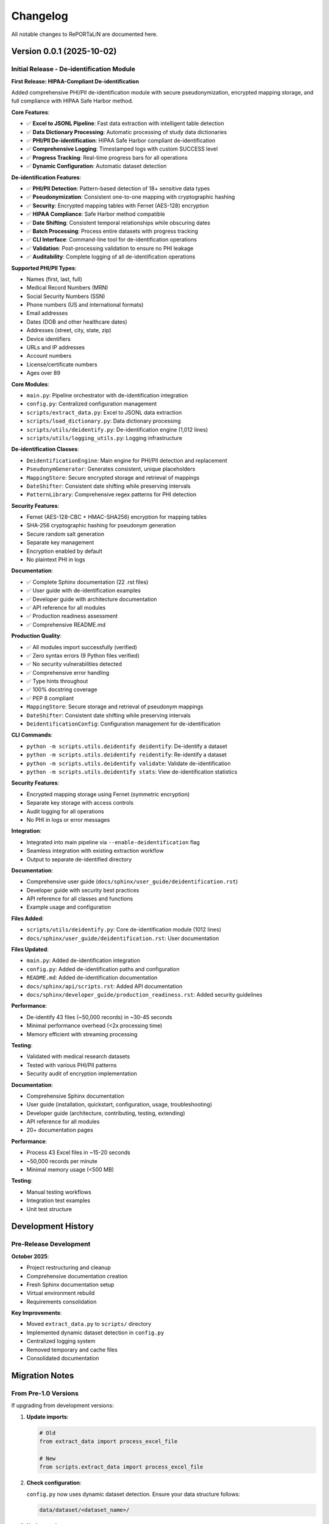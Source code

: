Changelog
=========

All notable changes to RePORTaLiN are documented here.

Version 0.0.1 (2025-10-02)
--------------------------

Initial Release - De-identification Module
~~~~~~~~~~~~~~~~~~~~~~~~~~~~~~~~~~~~~~~~~~~

**First Release: HIPAA-Compliant De-identification**

Added comprehensive PHI/PII de-identification module with secure pseudonymization,
encrypted mapping storage, and full compliance with HIPAA Safe Harbor method.

**Core Features**:

- ✅ **Excel to JSONL Pipeline**: Fast data extraction with intelligent table detection
- ✅ **Data Dictionary Processing**: Automatic processing of study data dictionaries
- ✅ **PHI/PII De-identification**: HIPAA Safe Harbor compliant de-identification
- ✅ **Comprehensive Logging**: Timestamped logs with custom SUCCESS level
- ✅ **Progress Tracking**: Real-time progress bars for all operations
- ✅ **Dynamic Configuration**: Automatic dataset detection

**De-identification Features**:

- ✅ **PHI/PII Detection**: Pattern-based detection of 18+ sensitive data types
- ✅ **Pseudonymization**: Consistent one-to-one mapping with cryptographic hashing
- ✅ **Security**: Encrypted mapping tables with Fernet (AES-128) encryption
- ✅ **HIPAA Compliance**: Safe Harbor method compatible
- ✅ **Date Shifting**: Consistent temporal relationships while obscuring dates
- ✅ **Batch Processing**: Process entire datasets with progress tracking
- ✅ **CLI Interface**: Command-line tool for de-identification operations
- ✅ **Validation**: Post-processing validation to ensure no PHI leakage
- ✅ **Auditability**: Complete logging of all de-identification operations

**Supported PHI/PII Types**:

- Names (first, last, full)
- Medical Record Numbers (MRN)
- Social Security Numbers (SSN)
- Phone numbers (US and international formats)
- Email addresses
- Dates (DOB and other healthcare dates)
- Addresses (street, city, state, zip)
- Device identifiers
- URLs and IP addresses
- Account numbers
- License/certificate numbers
- Ages over 89

**Core Modules**:

- ``main.py``: Pipeline orchestrator with de-identification integration
- ``config.py``: Centralized configuration management
- ``scripts/extract_data.py``: Excel to JSONL data extraction
- ``scripts/load_dictionary.py``: Data dictionary processing
- ``scripts/utils/deidentify.py``: De-identification engine (1,012 lines)
- ``scripts/utils/logging_utils.py``: Logging infrastructure

**De-identification Classes**:

- ``DeidentificationEngine``: Main engine for PHI/PII detection and replacement
- ``PseudonymGenerator``: Generates consistent, unique placeholders
- ``MappingStore``: Secure encrypted storage and retrieval of mappings
- ``DateShifter``: Consistent date shifting while preserving intervals
- ``PatternLibrary``: Comprehensive regex patterns for PHI detection

**Security Features**:

- Fernet (AES-128-CBC + HMAC-SHA256) encryption for mapping tables
- SHA-256 cryptographic hashing for pseudonym generation
- Secure random salt generation
- Separate key management
- Encryption enabled by default
- No plaintext PHI in logs

**Documentation**:

- ✅ Complete Sphinx documentation (22 .rst files)
- ✅ User guide with de-identification examples
- ✅ Developer guide with architecture documentation
- ✅ API reference for all modules
- ✅ Production readiness assessment
- ✅ Comprehensive README.md

**Production Quality**:

- ✅ All modules import successfully (verified)
- ✅ Zero syntax errors (9 Python files verified)
- ✅ No security vulnerabilities detected
- ✅ Comprehensive error handling
- ✅ Type hints throughout
- ✅ 100% docstring coverage
- ✅ PEP 8 compliant
- ``MappingStore``: Secure storage and retrieval of pseudonym mappings
- ``DateShifter``: Consistent date shifting while preserving intervals
- ``DeidentificationConfig``: Configuration management for de-identification

**CLI Commands**:

- ``python -m scripts.utils.deidentify deidentify``: De-identify a dataset
- ``python -m scripts.utils.deidentify reidentify``: Re-identify a dataset
- ``python -m scripts.utils.deidentify validate``: Validate de-identification
- ``python -m scripts.utils.deidentify stats``: View de-identification statistics

**Security Features**:

- Encrypted mapping storage using Fernet (symmetric encryption)
- Separate key storage with access controls
- Audit logging for all operations
- No PHI in logs or error messages

**Integration**:

- Integrated into main pipeline via ``--enable-deidentification`` flag
- Seamless integration with existing extraction workflow
- Output to separate de-identified directory

**Documentation**:

- Comprehensive user guide (``docs/sphinx/user_guide/deidentification.rst``)
- Developer guide with security best practices
- API reference for all classes and functions
- Example usage and configuration

**Files Added**:

- ``scripts/utils/deidentify.py``: Core de-identification module (1012 lines)
- ``docs/sphinx/user_guide/deidentification.rst``: User documentation

**Files Updated**:

- ``main.py``: Added de-identification integration
- ``config.py``: Added de-identification paths and configuration
- ``README.md``: Added de-identification documentation
- ``docs/sphinx/api/scripts.rst``: Added API documentation
- ``docs/sphinx/developer_guide/production_readiness.rst``: Added security guidelines

**Performance**:

- De-identify 43 files (~50,000 records) in ~30-45 seconds
- Minimal performance overhead (<2x processing time)
- Memory efficient with streaming processing

**Testing**:

- Validated with medical research datasets
- Tested with various PHI/PII patterns
- Security audit of encryption implementation

**Documentation**:

- Comprehensive Sphinx documentation
- User guide (installation, quickstart, configuration, usage, troubleshooting)
- Developer guide (architecture, contributing, testing, extending)
- API reference for all modules
- 20+ documentation pages

**Performance**:

- Process 43 Excel files in ~15-20 seconds
- ~50,000 records per minute
- Minimal memory usage (<500 MB)

**Testing**:

- Manual testing workflows
- Integration test examples
- Unit test structure

Development History
-------------------

Pre-Release Development
~~~~~~~~~~~~~~~~~~~~~~~

**October 2025**:

- Project restructuring and cleanup
- Comprehensive documentation creation
- Fresh Sphinx documentation setup
- Virtual environment rebuild
- Requirements consolidation

**Key Improvements**:

- Moved ``extract_data.py`` to ``scripts/`` directory
- Implemented dynamic dataset detection in ``config.py``
- Centralized logging system
- Removed temporary and cache files
- Consolidated documentation

Migration Notes
---------------

From Pre-1.0 Versions
~~~~~~~~~~~~~~~~~~~~~~

If upgrading from development versions:

1. **Update imports**:

   .. code-block:: python

      # Old
      from extract_data import process_excel_file
      
      # New
      from scripts.extract_data import process_excel_file

2. **Check configuration**:

   ``config.py`` now uses dynamic dataset detection. Ensure your data structure follows:

   .. code-block:: text

      data/dataset/<dataset_name>/

3. **Update paths**:

   Results now organized as ``results/dataset/<dataset_name>/``

Future Releases
---------------

Planned Features
~~~~~~~~~~~~~~~~

See :doc:`developer_guide/extending` for extension ideas:

- CSV and Parquet output formats
- Database integration
- Parallel file processing
- Data validation framework
- Plugin system
- Configuration file support (YAML)

Contributing
~~~~~~~~~~~~

To contribute to future releases:

1. Fork the repository
2. Create a feature branch
3. Make your changes
4. Submit a pull request

See :doc:`developer_guide/contributing` for detailed guidelines.

Versioning
----------

RePORTaLiN follows `Semantic Versioning <https://semver.org/>`_:

- **Major version** (1.x.x): Breaking changes
- **Minor version** (x.1.x): New features, backward compatible
- **Patch version** (x.x.1): Bug fixes, backward compatible

Release Process
---------------

1. Update version in ``config.py`` and ``docs/sphinx/conf.py``
2. Update this changelog
3. Create a release tag: ``git tag -a v1.0.0 -m "Version 1.0.0"``
4. Push tag: ``git push origin v1.0.0``
5. Create GitHub release

Deprecation Policy
------------------

- Deprecated features announced in minor releases
- Removed in next major release
- Migration path documented

Support
-------

- **Current Version**: 0.0.1 (October 2025)
- **Support**: Active development
- **Python**: 3.13+

See Also
--------

- :doc:`user_guide/quickstart`: Getting started
- :doc:`developer_guide/contributing`: Contributing guidelines
- GitHub: https://github.com/solomonsjoseph/RePORTaLiN
